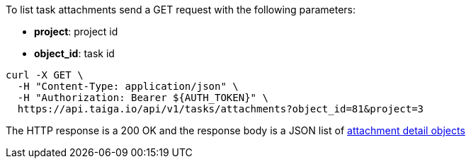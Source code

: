 To list task attachments send a GET request with the following parameters:

- *project*: project id
- *object_id*: task id

[source,bash]
----
curl -X GET \
  -H "Content-Type: application/json" \
  -H "Authorization: Bearer ${AUTH_TOKEN}" \
  https://api.taiga.io/api/v1/tasks/attachments?object_id=81&project=3
----

The HTTP response is a 200 OK and the response body is a JSON list of link:#object-attachment-detail[attachment detail objects]
